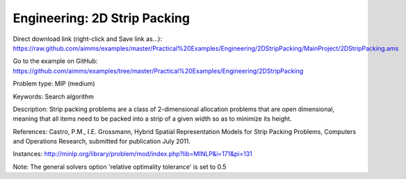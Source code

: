 Engineering: 2D Strip Packing
================================

Direct download link (right-click and Save link as...):
https://raw.github.com/aimms/examples/master/Practical%20Examples/Engineering/2DStripPacking/MainProject/2DStripPacking.ams

Go to the example on GitHub:
https://github.com/aimms/examples/tree/master/Practical%20Examples/Engineering/2DStripPacking

Problem type:
MIP (medium)

Keywords:
Search algorithm

Description:
Strip packing problems are a class of 2-dimensional allocation problems that are open dimensional,
meaning that all items need to be packed into a strip of a given width so as to minimize its height.

References:
Castro, P.M., I.E. Grossmann, Hybrid Spatial Representation Models for Strip Packing Problems,
Computers and Operations Research, submitted for publication July 2011.

Instances:
http://minlp.org/library/problem/mod/index.php?lib=MINLP&i=171&pi=131

Note:
The general solvers option 'relative optimality tolerance' is set to 0.5

.. meta::
   :keywords: Search algorithm
